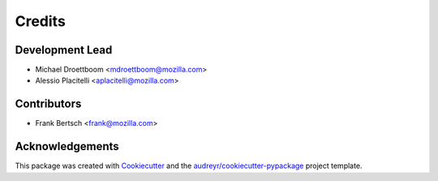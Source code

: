 =======
Credits
=======

Development Lead
----------------

* Michael Droettboom <mdroettboom@mozilla.com>
* Alessio Placitelli <aplacitelli@mozilla.com>

Contributors
------------

* Frank Bertsch <frank@mozilla.com>

Acknowledgements
----------------

This package was created with Cookiecutter_ and the `audreyr/cookiecutter-pypackage`_ project template.

.. _Cookiecutter: https://github.com/audreyr/cookiecutter
.. _`audreyr/cookiecutter-pypackage`: https://github.com/audreyr/cookiecutter-pypackage
